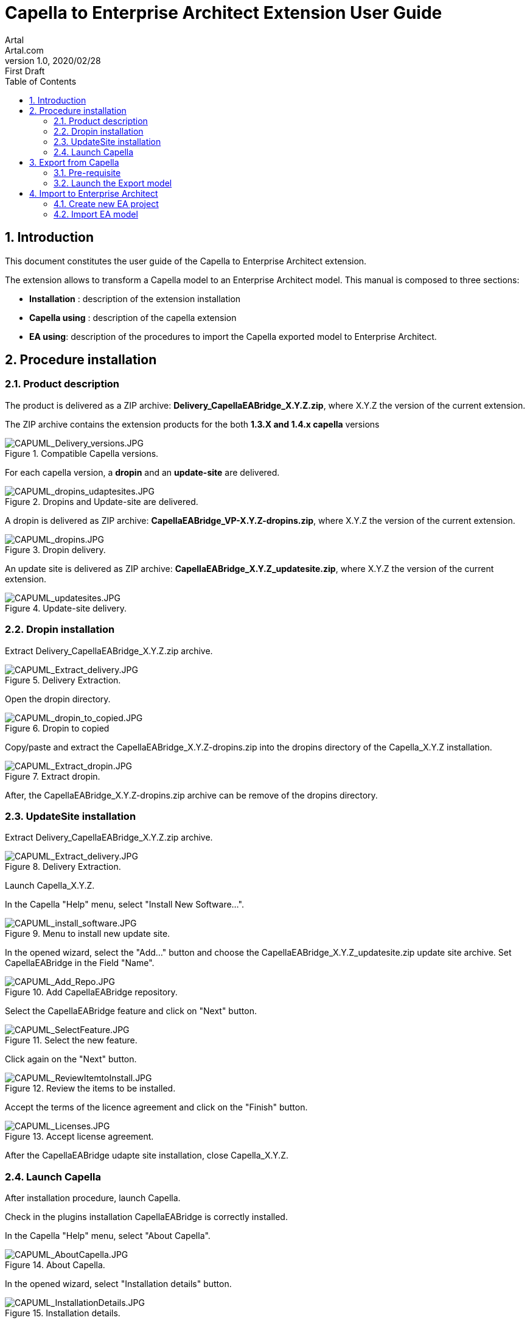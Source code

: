= Capella to Enterprise Architect Extension User Guide
Artal <Artal.com>
v1.0, 2020/02/28: First Draft
:appversion: 1.1.0
:doctype: article
:encoding: utf-8
:lang: en
:toc: left
:numbered:
:imagesdir: ./images
:experimental:
:systemArchProj: IFE_System
:stylesdir: ./css
:stylesheet: doc.css
:linkcss:


== Introduction
This document constitutes the user guide of the Capella to Enterprise Architect extension.

The extension allows to transform a Capella model to an Enterprise Architect model.
This manual is composed to three sections:

- *Installation* : description of the extension installation

- *Capella using* : description of the capella extension

- *EA using*: description of the procedures to import the Capella exported model to Enterprise Architect.

<<<

== Procedure installation
=== Product description
The product is delivered as a ZIP archive: *Delivery_CapellaEABridge_X.Y.Z.zip*, where  X.Y.Z the version of the current extension.

The ZIP archive contains the extension products for the both *1.3.X and 1.4.x capella* versions

image::CAPUML_Delivery_versions.JPG[CAPUML_Delivery_versions.JPG,title="Compatible Capella versions."] 


For each capella version, a *dropin* and an *update-site* are delivered.

image::CAPUML_dropins_udaptesites.JPG[CAPUML_dropins_udaptesites.JPG,title="Dropins and Update-site are delivered."] 

A dropin is delivered as ZIP archive: *CapellaEABridge_VP-X.Y.Z-dropins.zip*, where X.Y.Z the version of the current extension.

image::CAPUML_dropins.JPG[CAPUML_dropins.JPG, title="Dropin delivery."] 

An update site is delivered as ZIP archive: *CapellaEABridge_X.Y.Z_updatesite.zip*, where X.Y.Z the version of the current extension.

image::CAPUML_updatesites.JPG[CAPUML_updatesites.JPG,title="Update-site delivery."] 


=== Dropin installation
Extract Delivery_CapellaEABridge_X.Y.Z.zip archive.

image::CAPUML_Extract_delivery.JPG[CAPUML_Extract_delivery.JPG,title="Delivery Extraction."] 

Open the dropin directory.

image::CAPUML_dropin_to_copied.JPG[CAPUML_dropin_to_copied.JPG,title="Dropin to copied"] 

Copy/paste  and extract the CapellaEABridge_X.Y.Z-dropins.zip into the dropins directory of the Capella_X.Y.Z installation.

image::CAPUML_Extract_dropin.JPG[CAPUML_Extract_dropin.JPG,title="Extract dropin."] 

After, the CapellaEABridge_X.Y.Z-dropins.zip archive can be remove of the dropins directory.



=== UpdateSite installation

Extract Delivery_CapellaEABridge_X.Y.Z.zip archive.

image::CAPUML_Extract_delivery.JPG[CAPUML_Extract_delivery.JPG,title="Delivery Extraction."] 

Launch Capella_X.Y.Z.

In the Capella "Help" menu, select "Install New Software...".

image::CAPUML_install_software.JPG[CAPUML_install_software.JPG,title="Menu to install new update site."] 

In the opened wizard, select the "Add..." button and choose the CapellaEABridge_X.Y.Z_updatesite.zip update site archive.
Set CapellaEABridge in the Field "Name".

image::CAPUML_Add_Repo.JPG[CAPUML_Add_Repo.JPG,title="Add CapellaEABridge repository."] 

Select the CapellaEABridge feature and click on "Next" button.

image::CAPUML_SelectFeature.JPG[CAPUML_SelectFeature.JPG,title="Select the new feature."] 

Click again on the "Next" button.

image::CAPUML_ReviewItemtoInstall.JPG[CAPUML_ReviewItemtoInstall.JPG, title="Review the items to be installed."] 

Accept the terms of the licence agreement and click on the "Finish" button.

image::CAPUML_Licenses.JPG[CAPUML_Licenses.JPG, title="Accept license agreement."] 

After the CapellaEABridge udapte site installation, close Capella_X.Y.Z.



=== Launch Capella

After installation procedure, launch Capella.

Check in the plugins installation CapellaEABridge is correctly installed.

In the Capella "Help" menu, select "About Capella".

image::CAPUML_AboutCapella.JPG[CAPUML_AboutCapella.JPG,title="About Capella."] 

In the opened wizard, select "Installation details" button.

image::CAPUML_InstallationDetails.JPG[CAPUML_InstallationDetails.JPG, title="Installation details."] 

Check the Capella to Enterprise Architecture feature exists.

image::CAPUML_Installation.JPG[CAPUML_Installation.JPG, title="Capella to Enterprise feature."] 


<<<




== Export from Capella
=== Pre-requisite
=== Launch the Export model

== Import to Enterprise Architect
=== Create new EA project
=== Import EA model

 

